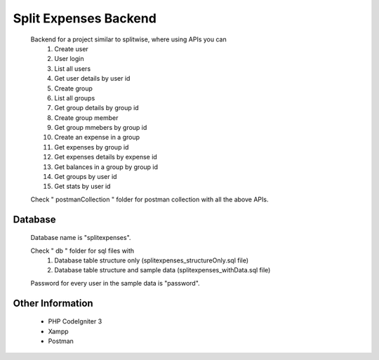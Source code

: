 ############################
Split Expenses Backend
############################

    Backend for a project similar to splitwise, where using APIs you can 
        1. Create user
        2. User login
        3. List all users
        4. Get user details by user id
        5. Create group
        6. List all groups
        7. Get group details by group id
        8. Create group member
        9. Get group mmebers by group id
        10. Create an expense in a group
        11. Get expenses by group id
        12. Get expenses details by expense id
        13. Get balances in a group by group id
        14. Get groups by user id
        15. Get stats by user id

    Check " postmanCollection " folder for postman collection with all the above APIs.

*******************
Database
*******************

    Database name is "splitexpenses".

    Check " db " folder for sql files with 
        1. Database table structure only (splitexpenses_structureOnly.sql file)
        2. Database table structure and sample data (splitexpenses_withData.sql file)

    Password for every user in the sample data is "password".

*******************
Other Information
*******************
 - PHP CodeIgniter 3
 - Xampp
 - Postman